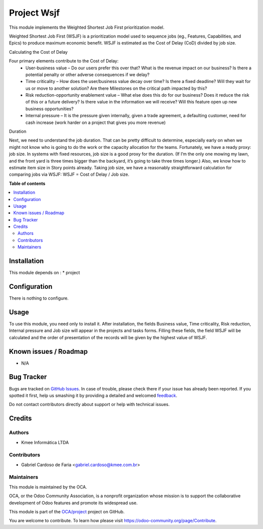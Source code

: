============
Project Wsjf
============

.. !!!!!!!!!!!!!!!!!!!!!!!!!!!!!!!!!!!!!!!!!!!!!!!!!!!!
   !! This file is generated by oca-gen-addon-readme !!
   !! changes will be overwritten.                   !!
   !!!!!!!!!!!!!!!!!!!!!!!!!!!!!!!!!!!!!!!!!!!!!!!!!!!!

.. |badge1| image:: https://img.shields.io/badge/maturity-Beta-yellow.png
    :target: https://odoo-community.org/page/development-status
    :alt: Beta
.. |badge2| image:: https://img.shields.io/badge/licence-AGPL--3-blue.png
    :target: http://www.gnu.org/licenses/agpl-3.0-standalone.html
    :alt: License: AGPL-3
.. |badge3| image:: https://img.shields.io/badge/github-OCA%2Fproject-lightgray.png?logo=github
    :target: https://github.com/OCA/project/tree/12.0/project_wsjf
    :alt: OCA/project
.. |badge4| image:: https://img.shields.io/badge/weblate-Translate%20me-F47D42.png
    :target: https://translation.odoo-community.org/projects/project-12-0/project-12-0-project_wsjf
    :alt: Translate me on Weblate
.. |badge5| image:: https://img.shields.io/badge/runbot-Try%20me-875A7B.png
    :target: https://runbot.odoo-community.org/runbot/140/12.0
    :alt: Try me on Runbot

|badge1| |badge2| |badge3| |badge4| |badge5| 

This module implements the Weighted Shortest Job First prioritization model.

Weighted Shortest Job First (WSJF) is a prioritization model used to sequence jobs (eg., Features, Capabilities, and Epics) to produce maximum economic benefit. WSJF is estimated as the Cost of Delay (CoD) divided by job size.

Calculating the Cost of Delay

Four primary elements contribute to the Cost of Delay:
 - User-business value – Do our users prefer this over that? What is the revenue impact on our business? Is there a potential penalty or other adverse consequences if we delay?
 - Time criticality – How does the user/business value decay over time? Is there a fixed deadline? Will they wait for us or move to another solution? Are there Milestones on the critical path impacted by this?
 - Risk reduction-opportunity enablement value – What else does this do for our business? Does it reduce the risk of this or a future delivery? Is there value in the information we will receive? Will this feature open up new business opportunities?
 - Internal pressure – It is the pressure given internally, given a trade agreement, a defaulting customer, need for cash increase (work harder on a project that gives you more revenue)

Duration

Next, we need to understand the job duration. That can be pretty difficult to determine, especially early on when we might not know who is going to do the work or the capacity allocation for the teams. Fortunately, we have a ready proxy: job size. In systems with fixed resources, job size is a good proxy for the duration. (If I’m the only one mowing my lawn, and the front yard is three times bigger than the backyard, it’s going to take three times longer.) Also, we know how to estimate item size in Story points already. Taking job size, we have a reasonably straightforward calculation for comparing jobs via WSJF: WSJF = Cost of Delay / Job size.

**Table of contents**

.. contents::
   :local:

Installation
============

This module depends on :
* project

Configuration
=============

There is nothing to configure.

Usage
=====

To use this module, you need only to install it. After installation, the fields
Business value, Time criticality, Risk reduction, Internal pressure and Job size will
appear in the projects and tasks forms. Filling these fields, the field WSJF will be
calculated and the order of presentation of the records will be given by the highest
value of WSJF.

Known issues / Roadmap
======================

* N/A

Bug Tracker
===========

Bugs are tracked on `GitHub Issues <https://github.com/OCA/project/issues>`_.
In case of trouble, please check there if your issue has already been reported.
If you spotted it first, help us smashing it by providing a detailed and welcomed
`feedback <https://github.com/OCA/project/issues/new?body=module:%20project_wsjf%0Aversion:%2012.0%0A%0A**Steps%20to%20reproduce**%0A-%20...%0A%0A**Current%20behavior**%0A%0A**Expected%20behavior**>`_.

Do not contact contributors directly about support or help with technical issues.

Credits
=======

Authors
~~~~~~~

* Kmee Informática LTDA

Contributors
~~~~~~~~~~~~

* Gabriel Cardoso de Faria <gabriel.cardoso@kmee.com.br>

Maintainers
~~~~~~~~~~~

This module is maintained by the OCA.

.. image:: https://odoo-community.org/logo.png
   :alt: Odoo Community Association
   :target: https://odoo-community.org

OCA, or the Odoo Community Association, is a nonprofit organization whose
mission is to support the collaborative development of Odoo features and
promote its widespread use.

This module is part of the `OCA/project <https://github.com/OCA/project/tree/12.0/project_wsjf>`_ project on GitHub.

You are welcome to contribute. To learn how please visit https://odoo-community.org/page/Contribute.
